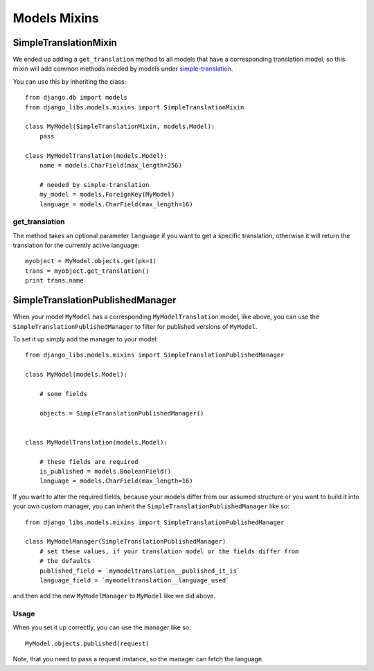 Models Mixins
=============

SimpleTranslationMixin
----------------------

We ended up adding a ``get_translation`` method to all models that have a
corresponding translation model, so this mixin will add common methods needed
by models under
`simple-translation <https://github.com/fivethreeo/simple-translation>`_.

You can use this by inheriting the class::

    from django.db import models
    from django_libs.models.mixins import SimpleTranslationMixin

    class MyModel(SimpleTranslationMixin, models.Model):
        pass

    class MyModelTranslation(models.Model):
        name = models.CharField(max_length=256)

        # needed by simple-translation
        my_model = models.ForeignKey(MyModel)
        language = models.CharField(max_length=16)


get_translation
+++++++++++++++

The method takes an optional parameter ``language`` if you want to get a
specific translation, otherwise it will return the translation for the
currently active language::

    myobject = MyModel.objects.get(pk=1)
    trans = myobject.get_translation()
    print trans.name


SimpleTranslationPublishedManager
---------------------------------

When your model ``MyModel`` has a corresponding ``MyModelTranslation`` model,
like above, you can use the ``SimpleTranslationPublishedManager`` to filter for
published versions of ``MyModel``.

To set it up simply add the manager to your model::

    from django_libs.models.mixins import SimpleTranslationPublishedManager

    class MyModel(models.Model):

        # some fields

        objects = SimpleTranslationPublishedManager()


    class MyModelTranslation(models.Model):

        # these fields are required
        is_published = models.BooleanField()
        language = models.CharField(max_length=16)


If you want to alter the required fields, because your models differ from our
assumed structure or you want to build it into your own custom manager, you can
inherit the ``SimpleTranslationPublishedManager`` like so::

    from django_libs.models.mixins import SimpleTranslationPublishedManager

    class MyModelManager(SimpleTranslationPublishedManager)
        # set these values, if your translation model or the fields differ from
        # the defaults
        published_field = `mymodeltranslation__published_it_is`
        language_field = `mymodeltranslation__language_used`


and then add the new ``MyModelManager`` to ``MyModel`` like we did above.

Usage
+++++

When you set it up correctly, you can use the manager like so::

    MyModel.objects.published(request)


Note, that you need to pass a request instance, so the manager can fetch the
language.
